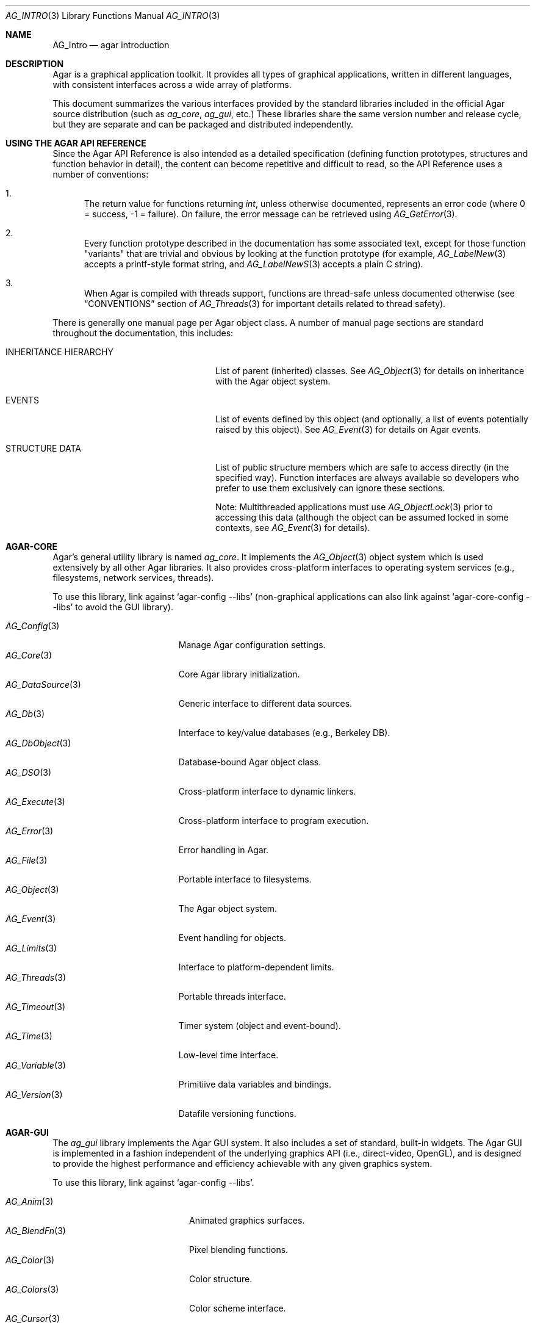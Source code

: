 .\" Copyright (c) 2001-2009 Hypertriton, Inc. <http://hypertriton.com/>
.\" All rights reserved.
.\"
.\" Redistribution and use in source and binary forms, with or without
.\" modification, are permitted provided that the following conditions
.\" are met:
.\" 1. Redistributions of source code must retain the above copyright
.\"    notice, this list of conditions and the following disclaimer.
.\" 2. Redistributions in binary form must reproduce the above copyright
.\"    notice, this list of conditions and the following disclaimer in the
.\"    documentation and/or other materials provided with the distribution.
.\" 
.\" THIS SOFTWARE IS PROVIDED BY THE AUTHOR ``AS IS'' AND ANY EXPRESS OR
.\" IMPLIED WARRANTIES, INCLUDING, BUT NOT LIMITED TO, THE IMPLIED
.\" WARRANTIES OF MERCHANTABILITY AND FITNESS FOR A PARTICULAR PURPOSE
.\" ARE DISCLAIMED. IN NO EVENT SHALL THE AUTHOR BE LIABLE FOR ANY DIRECT,
.\" INDIRECT, INCIDENTAL, SPECIAL, EXEMPLARY, OR CONSEQUENTIAL DAMAGES
.\" (INCLUDING BUT NOT LIMITED TO, PROCUREMENT OF SUBSTITUTE GOODS OR
.\" SERVICES; LOSS OF USE, DATA, OR PROFITS; OR BUSINESS INTERRUPTION)
.\" HOWEVER CAUSED AND ON ANY THEORY OF LIABILITY, WHETHER IN CONTRACT,
.\" STRICT LIABILITY, OR TORT (INCLUDING NEGLIGENCE OR OTHERWISE) ARISING
.\" IN ANY WAY OUT OF THE USE OF THIS SOFTWARE EVEN IF ADVISED OF THE
.\" POSSIBILITY OF SUCH DAMAGE.
.\"
.Dd NOVEMBER 26, 2001
.Dt AG_INTRO 3
.Os
.ds vT Agar API Reference
.ds oS Agar 1.3
.Sh NAME
.Nm AG_Intro
.Nd agar introduction
.Sh DESCRIPTION
Agar is a graphical application toolkit.
It provides all types of graphical applications, written in different languages,
with consistent interfaces across a wide array of platforms.
.Pp
This document summarizes the various interfaces provided by the standard
libraries included in the official Agar source distribution (such as
.Em ag_core ,
.Em ag_gui ,
etc.)
These libraries share the same version number and release cycle, but they are
separate and can be packaged and distributed independently.
.Pp
.Sh USING THE AGAR API REFERENCE
Since the Agar API Reference is also intended as a detailed specification
(defining function prototypes, structures and function behavior in detail),
the content can become repetitive and difficult to read, so the API Reference
uses a number of conventions:
.Bl -enum
.It
The return value for functions returning
.Ft int ,
unless otherwise documented, represents an error code (where 0 = success,
-1 = failure).
On failure, the error message can be retrieved using
.Xr AG_GetError 3 .
.It
Every function prototype described in the documentation has some associated
text, except for those function "variants" that are trivial and obvious by
looking at the function prototype (for example,
.Xr AG_LabelNew 3
accepts a printf-style format string, and
.Xr AG_LabelNewS 3
accepts a plain C string).
.It
When Agar is compiled with threads support, functions are thread-safe
unless documented otherwise (see
.Dq CONVENTIONS
section of
.Xr AG_Threads 3
for important details related to thread safety).
.El
.Pp
There is generally one manual page per Agar object class.
A number of manual page sections are standard throughout the documentation,
this includes:
.Bl -tag -width "INHERITANCE HIERARCHY "
.It INHERITANCE HIERARCHY
List of parent (inherited) classes.
See
.Xr AG_Object 3
for details on inheritance with the Agar object system.
.It EVENTS
List of events defined by this object (and optionally, a list
of events potentially raised by this object).
See
.Xr AG_Event 3
for details on Agar events.
.It STRUCTURE DATA
List of public structure members which are safe to access directly (in the
specified way).
Function interfaces are always available so developers who prefer to use them
exclusively can ignore these sections.
.Pp
Note: Multithreaded applications must use
.Xr AG_ObjectLock 3
prior to accessing this data (although the object can be assumed locked
in some contexts, see
.Xr AG_Event 3
for details).
.El
.Sh AGAR-CORE
Agar's general utility library is named
.Em ag_core .
It implements the
.Xr AG_Object 3
object system which is used extensively by all other Agar libraries.
It also provides cross-platform interfaces to operating system services
(e.g., filesystems, network services, threads).
.Pp
To use this library, link against
.Sq agar-config --libs
(non-graphical applications can also link against
.Sq agar-core-config --libs
to avoid the GUI library).
.Pp
.Bl -tag -width "AG_DataSource(3) " -compact
.It Xr AG_Config 3
Manage Agar configuration settings.
.It Xr AG_Core 3
Core Agar library initialization.
.It Xr AG_DataSource 3
Generic interface to different data sources.
.It Xr AG_Db 3
Interface to key/value databases (e.g., Berkeley DB).
.It Xr AG_DbObject 3
Database-bound Agar object class.
.It Xr AG_DSO 3
Cross-platform interface to dynamic linkers.
.It Xr AG_Execute 3
Cross-platform interface to program execution.
.It Xr AG_Error 3
Error handling in Agar.
.It Xr AG_File 3
Portable interface to filesystems.
.It Xr AG_Object 3
The Agar object system.
.It Xr AG_Event 3
Event handling for objects.
.It Xr AG_Limits 3
Interface to platform-dependent limits.
.It Xr AG_Threads 3
Portable threads interface.
.It Xr AG_Timeout 3
Timer system (object and event-bound).
.It Xr AG_Time 3
Low-level time interface.
.It Xr AG_Variable 3
Primitiive data variables and bindings.
.It Xr AG_Version 3
Datafile versioning functions.
.El
.Sh AGAR-GUI
The
.Em ag_gui
library implements the Agar GUI system.
It also includes a set of standard, built-in widgets.
The Agar GUI is implemented in a fashion independent of the underlying graphics API
(i.e., direct-video, OpenGL), and is designed to provide the highest
performance and efficiency achievable with any given graphics system.
.Pp
To use this library, link against
.Sq agar-config --libs .
.Pp
.Bl -tag -width "AG_GuiDebugger(3) " -compact
.It Xr AG_Anim 3
Animated graphics surfaces.
.It Xr AG_BlendFn 3
Pixel blending functions.
.It Xr AG_Color 3
Color structure.
.It Xr AG_Colors 3
Color scheme interface.
.It Xr AG_Cursor 3
Cursor configuration.
.It Xr AG_Driver 3
Driver (backend) interface.
.It Xr AG_GlobalKeys 3
Global keyboard shortcut table.
.It Xr AG_GL 3
OpenGL-specific functions.
.It Xr AG_GuiDebugger 3
GUI debugging tool.
.It Xr AG_KeySym 3
Keyboard definitions.
.It Xr AG_KeyMod 3
Keyboard modifier definitions.
.It Xr AG_MouseButton 3
Mouse button definitions.
.It Xr AG_Style 3
The high-level themeing API.
.It Xr AG_Surface 3
Graphics surfaces.
.It Xr AG_Text 3
Interface to font engine (i.e., FreeType or bitmap fonts).
.It Xr AG_Units 3
Conversion between different unit systems.
.It Xr AG_View 3
Low-level interface to the graphics display.
.It Xr AG_Widget 3
Generic widget interface.
.It Xr AG_WidgetPrimitives 3
Widget rendering primitives.
.It Xr AG_Window 3
Basic window widget; interface to built-in window manager.
.El
.Sh AGAR-GUI: STANDARD WIDGETS
The standard Agar widget set provides the basic GUI functionality useful to
the widest range of applications.
Note that the implementation of more specialized and application-specific
widgets (made simple by the
.Xr AG_Object 3
interface) is encouraged, as demonstrated by the other standard Agar libraries
which include a few of them.
.Pp
.Bl -tag -width "AG_ObjectSelector(3) " -compact
.It Xr AG_Box 3
Horizontal/vertical widget container.
.It Xr AG_Button 3
Generic push-button widget (boolean bindings).
.It Xr AG_Checkbox 3
Generic checkbox widget (boolean bindings).
.It Xr AG_Combo 3
Text input/drop-down menu widget.
.It Xr AG_Console 3
Scrollable text console widget.
.It Xr AG_DirDlg 3
Directory selection widget.
.It Xr AG_Editable 3
Low-level text edition widget (string bindings, UTF-8 supported).
.It Xr AG_FileDlg 3
File selection widget.
.It Xr AG_Fixed 3
Container for fixed position/geometry widgets.
.It Xr AG_FontSelector 3
Font selection widget.
.It Xr AG_GLView 3
Low-level OpenGL context widget.
.It Xr AG_Graph 3
Graph display widget.
.It Xr AG_FixedPlotter 3
Plotter for integral values.
.It Xr AG_HBox 3
Alternate interface to
.Xr AG_Box 3 .
.It Xr AG_HSVPal 3
Hue/saturation/value color picker widget.
.It Xr AG_Icon 3
Drag-and-droppable object that can be inserted into
.Xr AG_Socket 3
widgets.
.It Xr AG_Label 3
Display a string of text (static or polled).
.It Xr AG_MPane 3
Standard single, dual, triple and quad paned view.
.It Xr AG_Menu 3
Menu widget.
.It Xr AG_Notebook 3
Notebook widget.
.It Xr AG_Numerical 3
Numerical input / spinbutton widget for floating-point and integer
values.
.\" .It Xr AG_ObjectSelector 3
.\" Selector for
.\" .Xr AG_Object 3
.\" trees.
.It Xr AG_Palette 3
Edit a RGB color value (Uint32/AG_PixelFormat bindings). Obsoleted
by
.Xr AG_HSVPal 3 .
.It Xr AG_Pane 3
Dual paned view.
.It Xr AG_Pixmap 3
Displays arbitrary surfaces.
.It Xr AG_ProgressBar 3
Progress bar widget.
.It Xr AG_Radio 3
Simple radio group widget (integer bindings).
.It Xr AG_Scrollbar 3
Scrollbar (integer or floating-point bindings).
.It Xr AG_Scrollview 3
Scrollable view.
.It Xr AG_Separator 3
Cosmetic separator widget.
.It Xr AG_Slider 3
Slider control (integer or floating-point bindings).
.It Xr AG_Socket 3
Placeholder for drag-and-droppable
.Xr AG_Icon 3
objects.
.It Xr AG_Statusbar 3
Specialized statusbar widget.
.It Xr AG_Table 3
Table display widget.
.It Xr AG_Treetbl 3
Tree-based table display widget.
.It Xr AG_Textbox 3
Text edition widget (string bindings, UTF-8 supported).
.It Xr AG_Tlist 3
Tree/list widget (either static or polled).
.It Xr AG_Toolbar 3
Specialized button container for toolbars.
.It Xr AG_UCombo 3
Variant of
.Xr AG_Combo 3
which displays a button instead of a text input.
.It Xr AG_VBox 3
Alternate interface to
.Xr AG_Box 3 .
.El
.Pp
.Sh AGAR-VG
The
.Em ag_vg
library is a simple 2D vector graphics library which allows developers
to specify hierarchical sketches consisting of elements such as lines, curves
and text.
It uses linear transformations to define the placement of geometrical
entities, which the best approach for most applications.
.Pp
Following the same design philosophy as the Agar-GUI,
.Em ag_vg
only provides the
entity classes (e.g., lines, arcs) useful to the widest range of applications,
and allows specialized and application-specific entities to be implemented
easily in separate libraries.
For specialized applications such as CAD systems, the placement of entities
might be best described through geometrical constraints (e.g., distances and
angles) as opposed to linear transformations.
This functionality is implemented, notably, by the FreeSG library
(see http://freesg.org).
.Pp
To use this library, link against
.Sq agar-vg-config --libs .
.Pp
.Bl -tag -width "VG_Polygon(3) " -compact
.It Xr VG 3
Vector drawing object.
.It Xr VG_View 3
Agar widget for visualization and edition of drawings.
.It Xr VG_Arc 3
Arc entity.
.It Xr VG_Circle 3
Circle entity.
.It Xr VG_Line 3
Line entity.
.It Xr VG_Polygon 3
Polygon entity.
.It Xr VG_Text 3
Text entity.
.El
.Sh AGAR-RG
The
.Em ag_rg
library is useful at generating and manipulating raster graphics (either
static or animated) by compositing a set of graphical elements.
It implements a composite image format which allows directives,
transformations and instancing of discrete graphical elements.
.Pp
To use this library, link against
.Sq agar-rg-config --libs .
.Pp
.Bl -tag -width "RG_Animview (3) " -compact
.It Xr RG 3
Container for graphics, animations and textures.
.It Xr RG_Tile 3
Surface generated from a set of instructions.
.It Xr RG_Texture 3
Tile reference with texturing settings.
.It Xr RG_Anim 3
Animation generated from a set of instructions.
.It Xr RG_Pixmap 3
Graphical surface used internally.
.It Xr RG_Feature 3
Generic graphical operation framework.
.It Xr RG_Tileview 3
Widget for graphics edition, generic tool framework with undo.
.El
.Sh AGAR-MATH
.Em ag_math
is a general-purpose math library focused on providing consistent
structures and highly optimized routines.
In addition to linear algebra, ag_math also provides useful computational
geometry structures and methods (e.g., intersections, tesselations), portable
complex-number/quaternion routines and some useful Agar-GUI widgets and
extensions.
.Pp
To use this library, link against
.Sq agar-math-config --libs .
.Pp
.Bl -tag -width "M_Quaternion(3) " -compact
.It Xr M_Intro 3
Math library initialization and primitive types.
.It Xr M_Matrix 3
Routines specific to matrices.
This includes general m-by-n matrices (frequently encountered in scientific
applications and usually solved with sparse-matrix optimizations),
as well as a specialized interface for 4x4 matrices (usually countered in
computer graphics).
.It Xr M_Circle 3
Circles in R^2 and R^3.
.It Xr M_Color 3
Mapping between different color spaces.
.It Xr M_Complex 3
Complex-number arithmetic not reliant on compiler extensions.
.It Xr M_Coordinates 3
Mapping between different coordinate systems.
.It Xr M_Sort 3
Sorting algorithms (qsort, heapsort, mergesort, radixsort)
.It Xr M_IntVector 3
Vector operations for vectors with integer elements.
.It Xr M_Label 3
Math-specific extensions to
.Xr AG_Label 3 .
.It Xr M_Line 3
Routines related to lines, half-lines and line segments.
.It Xr M_Matview 3
Agar-GUI widget for viewing the contents of
.Xr M_Matrix 3
objects numerically or graphically.
.It Xr M_Plane 3
Routines related to planes in R^3.
.It Xr M_Plotter 3
General-purpose plotting widget for Agar-GUI, with support for
.Ft M_Real ,
.Ft M_Vector
and
.Ft M_Complex
types.
.It Xr M_PointSet 3
Set of points and related operations (e.g., convex hull).
.It Xr M_Polygon 3
Operations related to polygons in R^2 and R^3.
.It Xr M_Quaternion 3
Basic quaternion arithmetic.
.It Xr M_Rectangle 3
Routines specific to rectangles in R^2 and R^3.
.It Xr M_Triangle 3
Routines specific to triangles in R^2 and R^3.
.It Xr M_Vector 3
Basic linear algebra routines specific to vectors.
In addition to vectors in R^n, specialized operations are provided for
vectors in R^2, R^3 and R^4.
.El
